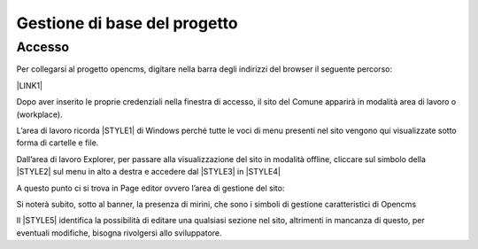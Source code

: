 Gestione di base del progetto
*****************************

Accesso
=======

Per collegarsi al progetto opencms, digitare nella barra degli indirizzi del browser il seguente percorso: 

\ |LINK1|\  

\ |IMG2|\ 

Dopo aver inserito le proprie credenziali nella finestra di accesso,  il sito del Comune apparirà in modalità area di lavoro o (workplace).

\ |IMG3|\ 

L’area di lavoro ricorda \ |STYLE1|\  di Windows perché tutte le voci di menu presenti nel sito vengono qui visualizzate sotto forma di cartelle e file.

Dall’area di lavoro  Explorer, per passare alla visualizzazione del sito in modalità offline, cliccare sul simbolo della \ |STYLE2|\   sul menu in alto a destra e accedere dal  \ |STYLE3|\  in \ |STYLE4|\ 

\ |IMG4|\ 

A questo punto ci si trova  in Page editor ovvero l’area di gestione del sito: 

\ |IMG5|\ 

Si noterà subito, sotto al banner, la presenza di mirini, che sono i simboli di gestione caratteristici di Opencms 

Il \ |STYLE5|\   identifica la possibilità di editare una qualsiasi sezione nel sito, altrimenti  in mancanza di questo, per eventuali modifiche, bisogna rivolgersi allo sviluppatore.

.. |IMG2| image:: immagini/Manuale_utente_sitoweb_10_5_7_2.png
.. |IMG3| image:: immagini/Manuale_utente_sitoweb_10_5_7_3.png
.. |IMG4| image:: immagini/Manuale_utente_sitoweb_10_5_7_4.png
.. |IMG5| image:: immagini/Manuale_utente_sitoweb_10_5_7_5.png
.. |STYLE5| style:: immagini/theme_overrides.css


